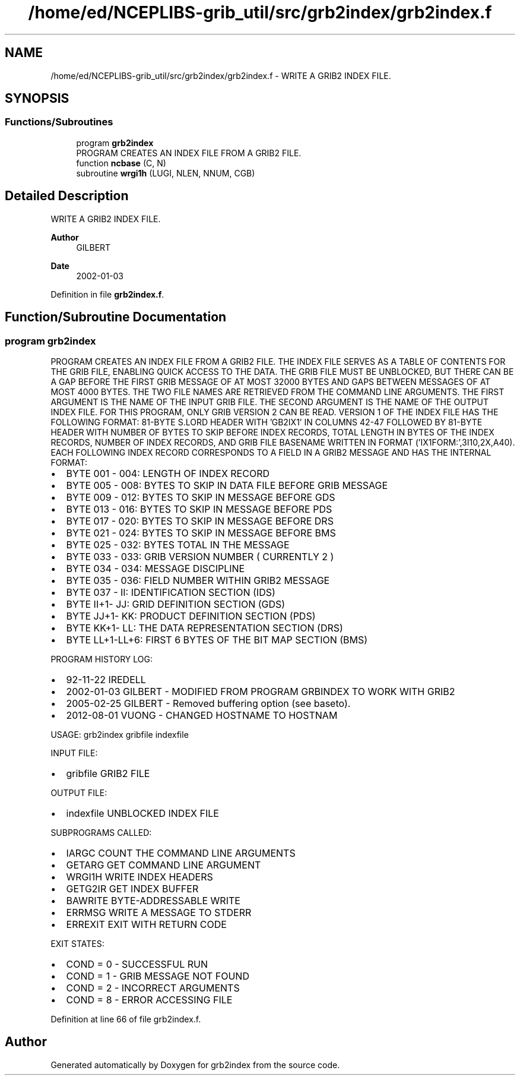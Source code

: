 .TH "/home/ed/NCEPLIBS-grib_util/src/grb2index/grb2index.f" 3 "Tue Dec 14 2021" "Version 1.2.3" "grb2index" \" -*- nroff -*-
.ad l
.nh
.SH NAME
/home/ed/NCEPLIBS-grib_util/src/grb2index/grb2index.f \- WRITE A GRIB2 INDEX FILE\&.  

.SH SYNOPSIS
.br
.PP
.SS "Functions/Subroutines"

.in +1c
.ti -1c
.RI "program \fBgrb2index\fP"
.br
.RI "PROGRAM CREATES AN INDEX FILE FROM A GRIB2 FILE\&. "
.ti -1c
.RI "function \fBncbase\fP (C, N)"
.br
.ti -1c
.RI "subroutine \fBwrgi1h\fP (LUGI, NLEN, NNUM, CGB)"
.br
.in -1c
.SH "Detailed Description"
.PP 
WRITE A GRIB2 INDEX FILE\&. 


.PP
\fBAuthor\fP
.RS 4
GILBERT 
.RE
.PP
\fBDate\fP
.RS 4
2002-01-03 
.RE
.PP

.PP
Definition in file \fBgrb2index\&.f\fP\&.
.SH "Function/Subroutine Documentation"
.PP 
.SS "program grb2index"

.PP
PROGRAM CREATES AN INDEX FILE FROM A GRIB2 FILE\&. THE INDEX FILE SERVES AS A TABLE OF CONTENTS FOR THE GRIB FILE, ENABLING QUICK ACCESS TO THE DATA\&. THE GRIB FILE MUST BE UNBLOCKED, BUT THERE CAN BE A GAP BEFORE THE FIRST GRIB MESSAGE OF AT MOST 32000 BYTES AND GAPS BETWEEN MESSAGES OF AT MOST 4000 BYTES\&. THE TWO FILE NAMES ARE RETRIEVED FROM THE COMMAND LINE ARGUMENTS\&. THE FIRST ARGUMENT IS THE NAME OF THE INPUT GRIB FILE\&. THE SECOND ARGUMENT IS THE NAME OF THE OUTPUT INDEX FILE\&. FOR THIS PROGRAM, ONLY GRIB VERSION 2 CAN BE READ\&. VERSION 1 OF THE INDEX FILE HAS THE FOLLOWING FORMAT: 81-BYTE S\&.LORD HEADER WITH 'GB2IX1' IN COLUMNS 42-47 FOLLOWED BY 81-BYTE HEADER WITH NUMBER OF BYTES TO SKIP BEFORE INDEX RECORDS, TOTAL LENGTH IN BYTES OF THE INDEX RECORDS, NUMBER OF INDEX RECORDS, AND GRIB FILE BASENAME WRITTEN IN FORMAT ('IX1FORM:',3I10,2X,A40)\&. EACH FOLLOWING INDEX RECORD CORRESPONDS TO A FIELD IN A GRIB2 MESSAGE AND HAS THE INTERNAL FORMAT:
.IP "\(bu" 2
BYTE 001 - 004: LENGTH OF INDEX RECORD
.IP "\(bu" 2
BYTE 005 - 008: BYTES TO SKIP IN DATA FILE BEFORE GRIB MESSAGE
.IP "\(bu" 2
BYTE 009 - 012: BYTES TO SKIP IN MESSAGE BEFORE GDS
.IP "\(bu" 2
BYTE 013 - 016: BYTES TO SKIP IN MESSAGE BEFORE PDS
.IP "\(bu" 2
BYTE 017 - 020: BYTES TO SKIP IN MESSAGE BEFORE DRS
.IP "\(bu" 2
BYTE 021 - 024: BYTES TO SKIP IN MESSAGE BEFORE BMS
.IP "\(bu" 2
BYTE 025 - 032: BYTES TOTAL IN THE MESSAGE
.IP "\(bu" 2
BYTE 033 - 033: GRIB VERSION NUMBER ( CURRENTLY 2 )
.IP "\(bu" 2
BYTE 034 - 034: MESSAGE DISCIPLINE
.IP "\(bu" 2
BYTE 035 - 036: FIELD NUMBER WITHIN GRIB2 MESSAGE
.IP "\(bu" 2
BYTE 037 - II: IDENTIFICATION SECTION (IDS)
.IP "\(bu" 2
BYTE II+1- JJ: GRID DEFINITION SECTION (GDS)
.IP "\(bu" 2
BYTE JJ+1- KK: PRODUCT DEFINITION SECTION (PDS)
.IP "\(bu" 2
BYTE KK+1- LL: THE DATA REPRESENTATION SECTION (DRS)
.IP "\(bu" 2
BYTE LL+1-LL+6: FIRST 6 BYTES OF THE BIT MAP SECTION (BMS)
.PP
.PP
PROGRAM HISTORY LOG:
.IP "\(bu" 2
92-11-22 IREDELL
.IP "\(bu" 2
2002-01-03 GILBERT - MODIFIED FROM PROGRAM GRBINDEX TO WORK WITH GRIB2
.IP "\(bu" 2
2005-02-25 GILBERT - Removed buffering option (see baseto)\&.
.IP "\(bu" 2
2012-08-01 VUONG - CHANGED HOSTNAME TO HOSTNAM
.PP
.PP
USAGE: grb2index gribfile indexfile
.PP
INPUT FILE:
.IP "\(bu" 2
gribfile GRIB2 FILE
.PP
.PP
OUTPUT FILE:
.IP "\(bu" 2
indexfile UNBLOCKED INDEX FILE
.PP
.PP
SUBPROGRAMS CALLED:
.IP "\(bu" 2
IARGC COUNT THE COMMAND LINE ARGUMENTS
.IP "\(bu" 2
GETARG GET COMMAND LINE ARGUMENT
.IP "\(bu" 2
WRGI1H WRITE INDEX HEADERS
.IP "\(bu" 2
GETG2IR GET INDEX BUFFER
.IP "\(bu" 2
BAWRITE BYTE-ADDRESSABLE WRITE
.IP "\(bu" 2
ERRMSG WRITE A MESSAGE TO STDERR
.IP "\(bu" 2
ERREXIT EXIT WITH RETURN CODE
.PP
.PP
EXIT STATES:
.IP "\(bu" 2
COND = 0 - SUCCESSFUL RUN
.IP "\(bu" 2
COND = 1 - GRIB MESSAGE NOT FOUND
.IP "\(bu" 2
COND = 2 - INCORRECT ARGUMENTS
.IP "\(bu" 2
COND = 8 - ERROR ACCESSING FILE 
.PP

.PP
Definition at line 66 of file grb2index\&.f\&.
.SH "Author"
.PP 
Generated automatically by Doxygen for grb2index from the source code\&.
